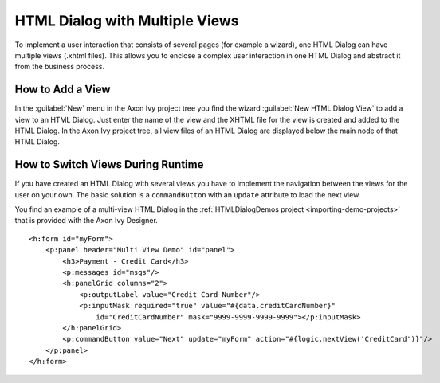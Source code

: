 .. _html-dialog-multiple-views:

HTML Dialog with Multiple Views
-------------------------------

To implement a user interaction that consists of several pages (for example a
wizard), one HTML Dialog can have multiple views (.xhtml files). This allows you
to enclose a complex user interaction in one HTML Dialog and abstract it from
the business process.

How to Add a View
^^^^^^^^^^^^^^^^^

In the :guilabel:`New` menu in the Axon Ivy project tree you find the wizard 
:guilabel:`New HTML Dialog View` to add a view to an HTML Dialog. Just
enter the name of the view and the XHTML file for the view is created
and added to the HTML Dialog. In the Axon Ivy project tree, all view files of
an HTML Dialog are displayed below the main node of that HTML Dialog.

|html-dialog-new-wizard|

How to Switch Views During Runtime
^^^^^^^^^^^^^^^^^^^^^^^^^^^^^^^^^^

If you have created an HTML Dialog with several views you have to
implement the navigation between the views for the user on your own. The
basic solution is a ``commandButton`` with an ``update`` attribute to
load the next view.

You find an example of a multi-view HTML Dialog in the :ref:`HTMLDialogDemos
project <importing-demo-projects>` that is provided
with the Axon Ivy Designer.

::

   <h:form id="myForm">
       <p:panel header="Multi View Demo" id="panel">
           <h3>Payment - Credit Card</h3>
           <p:messages id="msgs"/>
           <h:panelGrid columns="2">
               <p:outputLabel value="Credit Card Number"/>
               <p:inputMask required="true" value="#{data.creditCardNumber}" 
                   id="CreditCardNumber" mask="9999-9999-9999-9999"></p:inputMask>
           </h:panelGrid>
           <p:commandButton value="Next" update="myForm" action="#{logic.nextView('CreditCard')}"/>
       </p:panel>
   </h:form>

.. |html-dialog-new-wizard| image:: /_images/html-dialog/html-dialog-new-view-wizard.png
